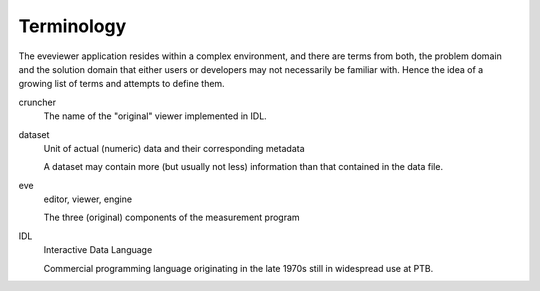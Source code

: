 ===========
Terminology
===========

The eveviewer application resides within a complex environment, and there are terms from both, the problem domain and the solution domain that either users or developers may not necessarily be familiar with. Hence the idea of a growing list of terms and attempts to define them.


cruncher
    The name of the "original" viewer implemented in IDL.

dataset
    Unit of actual (numeric) data and their corresponding metadata

    A dataset may contain more (but usually not less) information than that contained in the data file.

eve
    editor, viewer, engine

    The three (original) components of the measurement program

IDL
    Interactive Data Language

    Commercial programming language originating in the late 1970s still in widespread use at PTB.

